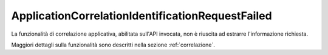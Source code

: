 .. _errori_400_ApplicationCorrelationIdentificationRequestFailed:

ApplicationCorrelationIdentificationRequestFailed
-------------------------------------------------

La funzionalità di correlazione applicativa, abilitata sull'API invocata, non è riuscita ad estrarre l'informazione richiesta.

Maggiori dettagli sulla funzionalità sono descritti nella sezione :ref:`correlazione`.
